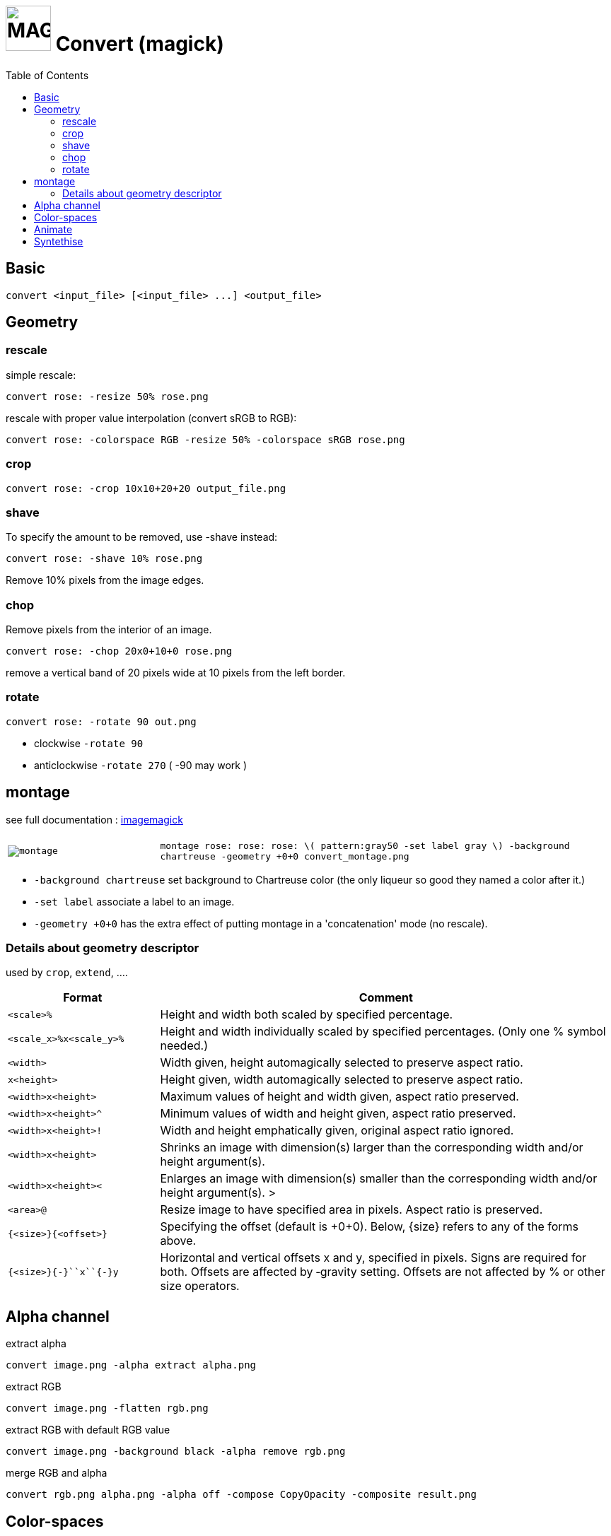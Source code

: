 = image:icon_magick.svg["MAGICK", width=64px] Convert (magick)
:toc:

== Basic

[source,bash]
convert <input_file> [<input_file> ...] <output_file>


:toc:

== Geometry

=== rescale
simple rescale:

[source,bash]
convert rose: -resize 50% rose.png

rescale with proper value interpolation (convert sRGB to RGB):

[source,bash]
convert rose: -colorspace RGB -resize 50% -colorspace sRGB rose.png

=== crop

[source,bash]
convert rose: -crop 10x10+20+20 output_file.png

=== shave
To specify the amount to be removed, use -shave instead:

[source,bash]
convert rose: -shave 10% rose.png

Remove 10% pixels from the image edges.

=== chop
Remove pixels from the interior of an image.

[source,bash]
convert rose: -chop 20x0+10+0 rose.png

remove a vertical band of 20 pixels wide at 10 pixels from the left border.

=== rotate

[source,bash]
convert rose: -rotate 90 out.png

 * clockwise `-rotate 90`
 * anticlockwise `-rotate 270` ( -90 may work )

== montage

see full documentation : http://www.imagemagick.org/Usage/montage/[imagemagick]

[source,bash]


[options="header",cols=">1m,<3"]
|===
| |
| image:convert_montage.png[montage]
| `montage rose: rose: rose: \( pattern:gray50 -set label gray \) -background chartreuse -geometry +0+0 convert_montage.png`
|===

 * `-background chartreuse` set background to Chartreuse color (the only liqueur so good they named a color after it.)
 * `-set label` associate a label to an image.
 * `-geometry +0+0` has the extra effect of putting montage in a 'concatenation' mode (no rescale).



=== Details about geometry descriptor

used by `crop`, `extend`, ....

[options="header",cols=">1m,<3"]
|===
| Format                        | Comment
| <scale>``%``                  | Height and width both scaled by specified percentage.
| <scale_x>``%x``<scale_y>``%`` | Height and width individually scaled by specified percentages. (Only one % symbol needed.)
| <width>                       | Width given, height automagically selected to preserve aspect ratio.
| ``x``<height>                 | Height given, width automagically selected to preserve aspect ratio.
| <width>``x``<height>          | Maximum values of height and width given, aspect ratio preserved.
| <width>``x``<height>``^``     | Minimum values of width and height given, aspect ratio preserved.
| <width>``x``<height>``!``     | Width and height emphatically given, original aspect ratio ignored.
| <width>``x``<height>          | Shrinks an image with dimension(s) larger than the corresponding width and/or height argument(s).
| <width>``x``<height>``<``     | Enlarges an image with dimension(s) smaller than the corresponding width and/or height argument(s). >
| <area>``@``                   | Resize image to have specified area in pixels. Aspect ratio is preserved.
| ``{``<size>``}{``<offset>``}``| Specifying the offset (default is +0+0). Below, {size} refers to any of the forms above.
| ``{``<size>``}{+-}``x``{+-}``y| Horizontal and vertical offsets x and y, specified in pixels. Signs are required for both. Offsets are affected by ‑gravity setting. Offsets are not affected by % or other size operators.
|===

== Alpha channel

extract alpha

[source,bash]
convert image.png -alpha extract alpha.png

extract RGB

[source,bash]
convert image.png -flatten rgb.png

extract RGB with default RGB value

[source,bash]
convert image.png -background black -alpha remove rgb.png

merge RGB and alpha

[source,bash]
convert rgb.png alpha.png -alpha off -compose CopyOpacity -composite result.png

== Color-spaces

----
convert gamma_dalai_lama_gray.jpg -set colorspace sRGB -depth 16 -colorspace RGB -resize 50% -colorspace sRGB -depth 8  gamma_dalai_lama_gray.50pc.png
----

with steps:

 - `set colorspace sRGB` : Set metadata only, do not touch pixels.
 - `depth 16`            : Increase image precision.
 - `colorspace RGB`      : Transform pixels from existing colourspace (sRGB) to new colourspace (RGB), and update  metadata to be RGB.
 - `resize 50%`          : Now that pixels are in a linear space, resize should be safe.
 - `colorspace sRGB`     : Transform pixels from existing colourspace (RGB) to new colourspace (sRGB), and update colourspace metadata to be sRGB
 - `depth 8`             : Go back to original precision.



== Animate

[source,bash]
convert -delay 10 frame1 frame2 out.gif

Patrol cycle (back and forth) just add -----coalesce   -duplicate 1,-2-1----

[source,bash]
convert -delay 10 frame frame2 -coalesce -duplicate 1,-2-1 -loop 0 out.gif

== Syntethise

[options="header",cols="^1,<3m"]
|===
|  sample  | command

| image:convert_rainbow.jpg["rainbow"]
| `convert xc:black xc:red xc:yellow xc:green1 xc:cyan xc:blue xc:black +append -filter Cubic -resize 50x30\! rainbow.jpg`

| image:convert_grey.png["grey"]
| `convert pattern:gray50 grey.png`

| image:convert_rose.png["rose"]
| `convert rose: rose.png`

|===
